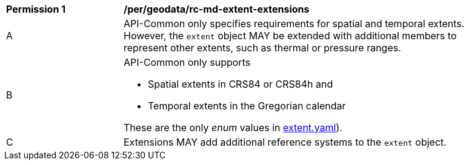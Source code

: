 [[per_geodata_rc-md-extent-extensions]]
[width="90%",cols="2,6a"]
|===
^|*Permission {counter:per-id}* |*/per/geodata/rc-md-extent-extensions*
^|A |API-Common only specifies requirements for spatial and temporal extents. However, the `extent` object MAY be extended with additional members to represent other extents, such as thermal or pressure ranges.
^|B |API-Common only supports 

* Spatial extents in CRS84 or CRS84h and 
* Temporal extents in the Gregorian calendar

These are the only _enum_ values in link:http://schemas.opengis.net/ogcapi/common/part2/1.0/schemas/extent.yaml[extent.yaml]).
^|C |Extensions MAY add additional reference systems to the `extent` object.
|===
